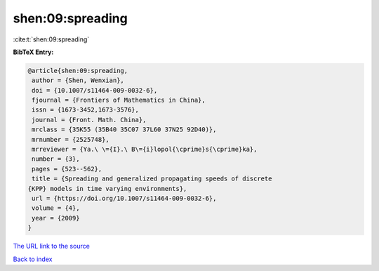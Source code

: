 shen:09:spreading
=================

:cite:t:`shen:09:spreading`

**BibTeX Entry:**

.. code-block:: bibtex

   @article{shen:09:spreading,
    author = {Shen, Wenxian},
    doi = {10.1007/s11464-009-0032-6},
    fjournal = {Frontiers of Mathematics in China},
    issn = {1673-3452,1673-3576},
    journal = {Front. Math. China},
    mrclass = {35K55 (35B40 35C07 37L60 37N25 92D40)},
    mrnumber = {2525748},
    mrreviewer = {Ya.\ \={I}.\ B\={i}lopol{\cprime}s{\cprime}ka},
    number = {3},
    pages = {523--562},
    title = {Spreading and generalized propagating speeds of discrete
   {KPP} models in time varying environments},
    url = {https://doi.org/10.1007/s11464-009-0032-6},
    volume = {4},
    year = {2009}
   }

`The URL link to the source <ttps://doi.org/10.1007/s11464-009-0032-6}>`__


`Back to index <../By-Cite-Keys.html>`__
